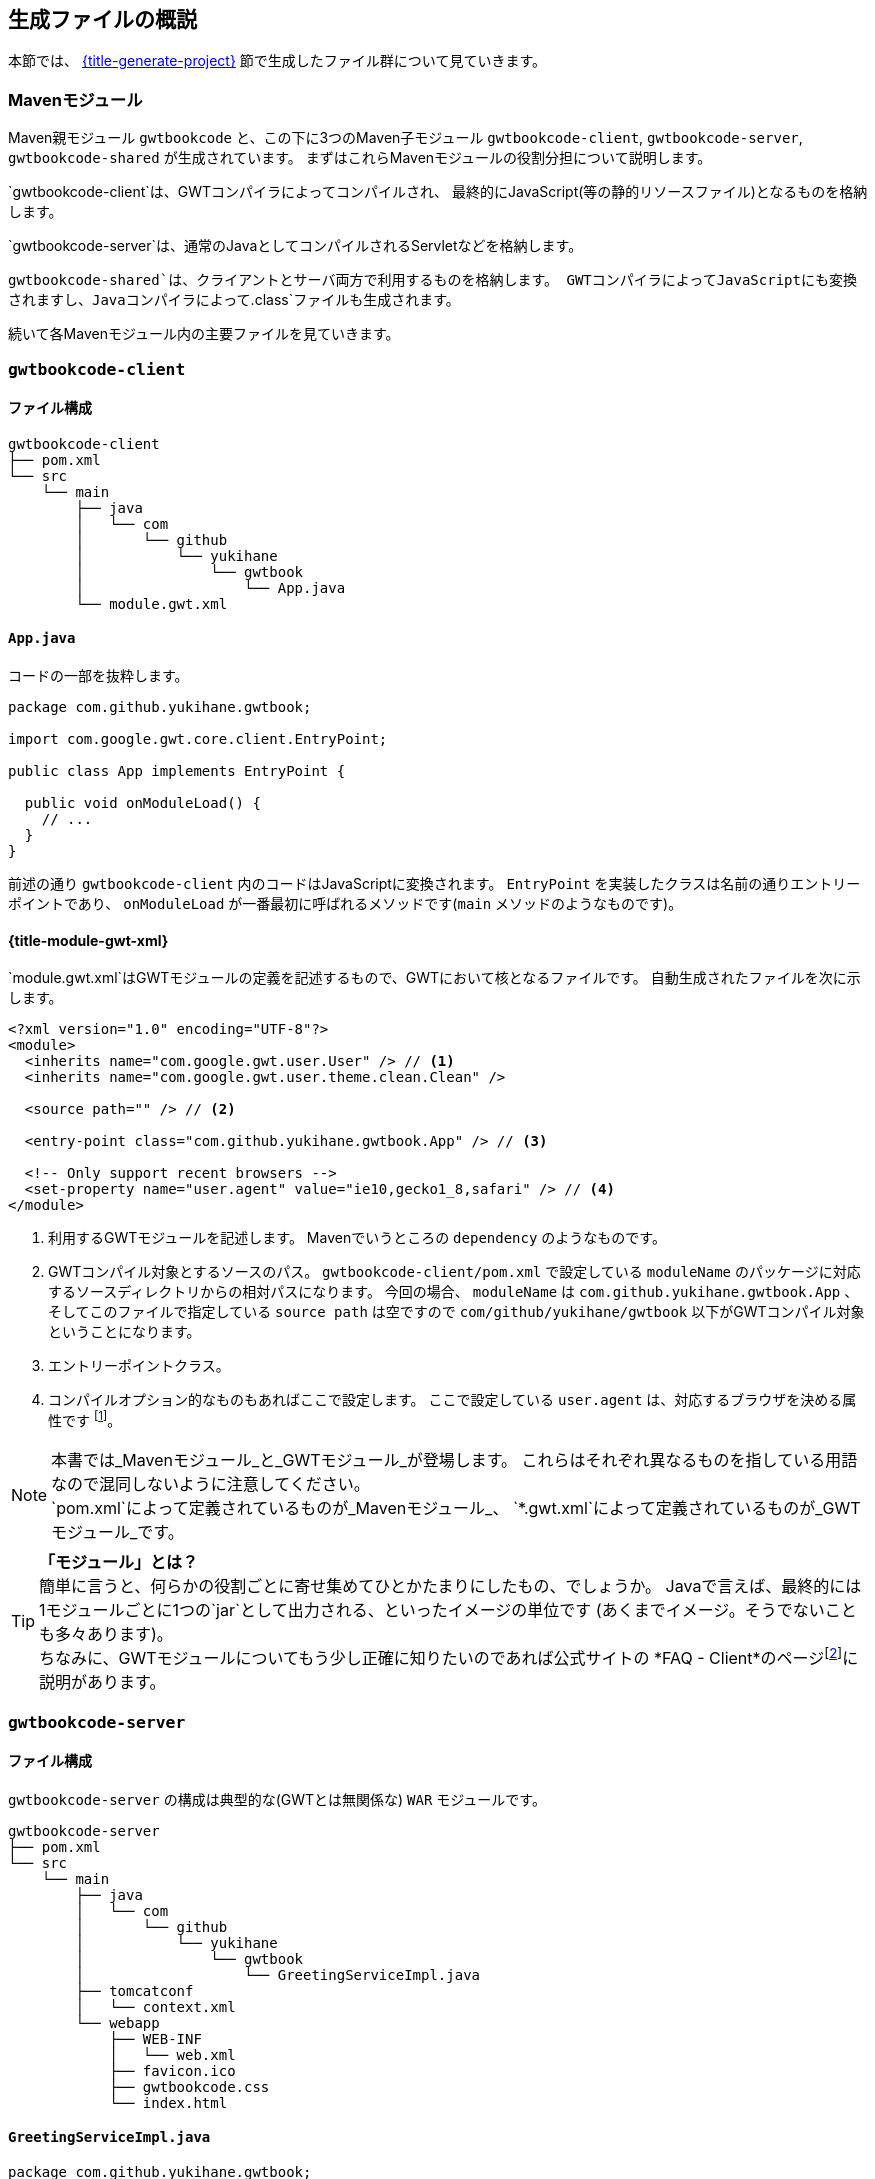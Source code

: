 == 生成ファイルの概説

本節では、
link:#generate-project[{title-generate-project}]
節で生成したファイル群について見ていきます。

=== Mavenモジュール

Maven親モジュール
`gwtbookcode`
と、この下に3つのMaven子モジュール
`gwtbookcode-client`, `gwtbookcode-server`, `gwtbookcode-shared`
が生成されています。
まずはこれらMavenモジュールの役割分担について説明します。

`gwtbookcode-client`は、GWTコンパイラによってコンパイルされ、
最終的にJavaScript(等の静的リソースファイル)となるものを格納します。

`gwtbookcode-server`は、通常のJavaとしてコンパイルされるServletなどを格納します。

`gwtbookcode-shared`は、クライアントとサーバ両方で利用するものを格納します。
GWTコンパイラによってJavaScriptにも変換されますし、Javaコンパイラによって`.class`ファイルも生成されます。

続いて各Mavenモジュール内の主要ファイルを見ていきます。

=== `gwtbookcode-client`

==== ファイル構成

----
gwtbookcode-client
├── pom.xml
└── src
    └── main
        ├── java
        │   └── com
        │       └── github
        │           └── yukihane
        │               └── gwtbook
        │                   └── App.java
        └── module.gwt.xml
----

==== `App.java`

コードの一部を抜粋します。
----
package com.github.yukihane.gwtbook;

import com.google.gwt.core.client.EntryPoint;

public class App implements EntryPoint {

  public void onModuleLoad() {
    // ...
  }
}
----

前述の通り `gwtbookcode-client` 内のコードはJavaScriptに変換されます。
`EntryPoint` を実装したクラスは名前の通りエントリーポイントであり、
`onModuleLoad` が一番最初に呼ばれるメソッドです(`main` メソッドのようなものです)。


[#module-gwt-xml]
==== {title-module-gwt-xml}

`module.gwt.xml`はGWTモジュールの定義を記述するもので、GWTにおいて核となるファイルです。
自動生成されたファイルを次に示します。

----
<?xml version="1.0" encoding="UTF-8"?>
<module>
  <inherits name="com.google.gwt.user.User" /> // <1>
  <inherits name="com.google.gwt.user.theme.clean.Clean" />

  <source path="" /> // <2>

  <entry-point class="com.github.yukihane.gwtbook.App" /> // <3>

  <!-- Only support recent browsers -->
  <set-property name="user.agent" value="ie10,gecko1_8,safari" /> // <4>
</module>
----
<1> 利用するGWTモジュールを記述します。
Mavenでいうところの `dependency` のようなものです。
<2> GWTコンパイル対象とするソースのパス。
`gwtbookcode-client/pom.xml` で設定している
`moduleName` のパッケージに対応するソースディレクトリからの相対パスになります。
今回の場合、 `moduleName` は `com.github.yukihane.gwtbook.App` 、
そしてこのファイルで指定している `source path` は空ですので
`com/github/yukihane/gwtbook` 以下がGWTコンパイル対象ということになります。
<3> エントリーポイントクラス。
<4> コンパイルオプション的なものもあればここで設定します。
ここで設定している `user.agent` は、対応するブラウザを決める属性です
footnote:[GWTはブラウザの種類ごとに、そのブラウザに適したJavaScriptコードを生成します。
その他、多言語対応では言語ごとにコードを生成したりもします。]。

[NOTE]
本書では_Mavenモジュール_と_GWTモジュール_が登場します。
これらはそれぞれ異なるものを指している用語なので混同しないように注意してください。 +
`pom.xml`によって定義されているものが_Mavenモジュール_、
`*.gwt.xml`によって定義されているものが_GWTモジュール_です。

[TIP]
*「モジュール」とは？* +
簡単に言うと、何らかの役割ごとに寄せ集めてひとかたまりにしたもの、でしょうか。
Javaで言えば、最終的には1モジュールごとに1つの`jar`として出力される、といったイメージの単位です
(あくまでイメージ。そうでないことも多々あります)。 +
ちなみに、GWTモジュールについてもう少し正確に知りたいのであれば公式サイトの
*FAQ - Client*のページfootnote:[http://www.gwtproject.org/doc/latest/FAQ_Client.html#What_is_a_GWT_Module?]に説明があります。


=== `gwtbookcode-server`

==== ファイル構成

`gwtbookcode-server` の構成は典型的な(GWTとは無関係な) `WAR` モジュールです。
----
gwtbookcode-server
├── pom.xml
└── src
    └── main
        ├── java
        │   └── com
        │       └── github
        │           └── yukihane
        │               └── gwtbook
        │                   └── GreetingServiceImpl.java
        ├── tomcatconf
        │   └── context.xml
        └── webapp
            ├── WEB-INF
            │   └── web.xml
            ├── favicon.ico
            ├── gwtbookcode.css
            └── index.html
----

==== `GreetingServiceImpl.java`

----
package com.github.yukihane.gwtbook;

import com.google.gwt.user.server.rpc.RemoteServiceServlet;

public class GreetingServiceImpl extends RemoteServiceServlet implements GreetingService {

  public GreetingResponse greetServer(String input) throws IllegalArgumentException {
  ...
  }
}
----

GWT-RPCを処理するServletクラスです。
`HttpServlet` を直接継承するのではなく
`RemoteServiceServlet` を継承しています(なお `RemoteServiceServlet` が
`HttpServlet` を継承しています)。

実装対象の　`GreetingService` インタフェースは次に説明する
`gwtbookcode-shared` モジュールにあります。

==== `index.html` ====

----
<html>
  <head>
    <script src="gwtbookapp/gwtbookapp.nocache.js"></script>
...
----

`gwtbookapp/gwtbookapp.nocache.js` ファイルの読み込みが完了した際に、
link:#module-gwt-xml[{title-module-gwt-xml}]節で定義した
エントリーポイントクラスの `onModuleLoad` メソッドが呼ばれる、という仕組みになっています。

ちなみに、ディレクトリ名/ファイル名接頭詞である `gwtbookapp`
というのはGWTモジュールのショートネーム
footnote:[link:#generate-project[{title-generate-project}]
節で指定した `module-short-name` のこと。
`gwtbookcode-client/pom.xml` で定義されています。]
です。


=== `gwtbookcode-shared`

==== ファイル構成

----
gwtbookcode-shared
├── pom.xml
└── src
    └── main
        └── java
            └── com
                └── github
                    └── yukihane
                        └── gwtbook
                            ├── FieldVerifier.java
                            ├── GreetingResponse.java
                            ├── GreetingService.java
                            └── GreetingServiceAsync.java
----

`FieldVerifier.java` はクライアントとサーバ両方で用いるビジネスロジック実装クラス、
`GreetingResponse.java` はクライアントとサーバ間でやり取りを行うためのデータクラス(いわゆるDTO)、
`GreetingService.java` 及び `GreetingServiceAsync.java` はGWT-RPCに関わるものです。
GWT-RPCについては後の章で解説します。

=== WARの中身

最終成果物である `gwtbookcode-server-1.0-SNAPSHOT.war` の中身も確認しておきましょう。

----
├── WEB-INF
│   ├── classes
│   │   └── com
│   │       └── github
│   │           └── yukihane
│   │               └── gwtbook
│   │                   └── GreetingServiceImpl.class
│   ├── lib
│   │   ├── gwt-servlet-2.8.2.jar
│   │   └── gwtbookcode-shared-1.0-SNAPSHOT.jar
│   └── web.xml
├── favicon.ico
├── gwtbookapp
│   ├── 1574DB1698B993E849555203D3A1893D.cache.js
│   ├── 1B7C472A250FDBD0749FE9F88D279535.cache.js
│   ├── 7D20E81BBEC73706D3622A91536A0CAF.gwt.rpc
│   ├── EC8A11CC67D4F7D10E38BBCCAE2F568E.cache.js
│   ├── gwtbookapp.devmode.js
│   └── gwtbookapp.nocache.js
├── gwtbookcode.css
└── index.html
----
(主要なもののみ抜粋)

`gwtbookapp` ディレクトリ以下のものが `gwtbookcode-client`
Mavenモジュールから生成されたもの、それ以外が
`gwtbookcode-server` Mavenモジュールから生成されたものです。
`gwtbookcode-shared` は、サーバサイド(Java)として
`WEB-INF/lib` ディレクトリにjarファイルとしても含まれ、また、
クライアントサイド(JavaScript)として `gwtbookapp`
ディレクトリ以下にも含まれます(どのファイルに含まれているのかは名前からは分かりませんが)。

WARの構成についてはGWT特有の話ではないのでここではこれ以上触れませんが
footnote:[気になる方は"WAR 構成"というようなワードでWeb検索してみてください。]、
特に違和感の無い素直な構成になっていることがわかります。
